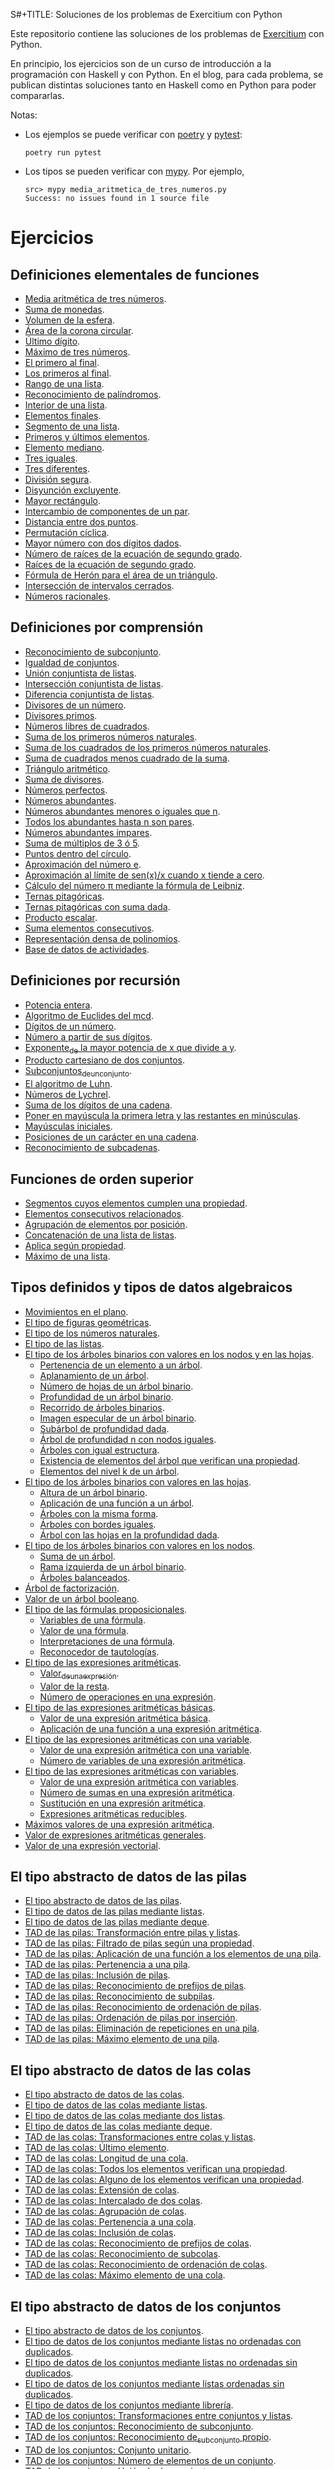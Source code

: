 S#+TITLE: Soluciones de los problemas de Exercitium con Python

Este repositorio contiene las soluciones de los problemas de [[https://www.glc.us.es/~jalonso/exercitium/][Exercitium]]
con Python.

En principio, los ejercicios son de un curso de introducción a la
programación con Haskell y con Python. En el blog, para cada problema,
se publican distintas soluciones tanto en Haskell como en Python para
poder compararlas.

Notas:
+ Los ejemplos se puede verificar con [[https://python-poetry.org/][poetry]] y  [[https://docs.pytest.org/en/7.1.x/][pytest]]:
  : poetry run pytest
+ Los tipos se pueden verificar con [[http://mypy-lang.org/][mypy]]. Por ejemplo,
  : src> mypy media_aritmetica_de_tres_numeros.py
  : Success: no issues found in 1 source file

* Ejercicios

** Definiciones elementales de funciones

+ [[./src/media_aritmetica_de_tres_numeros.py][Media aritmética de tres números]].
+ [[./src/suma_de_monedas.py][Suma de monedas]].
+ [[./src/volumen_de_la_esfera.py][Volumen de la esfera]].
+ [[./src/area_corona_circular.py][Área de la corona circular]].
+ [[./src/ultimo_digito.py][Último dígito]].
+ [[./src/maximo_de_tres_numeros.py][Máximo de tres números]].
+ [[./src/el_primero_al_final.py][El primero al final]].
+ [[./src/los_primeros_al_final.py][Los primeros al final]].
+ [[./src/rango_de_una_lista.py][Rango de una lista]].
+ [[./src/reconocimiento_de_palindromos.py][Reconocimiento de palíndromos]].
+ [[./src/interior_de_una_lista.py][Interior de una lista]].
+ [[./src/elementos_finales.py][Elementos finales]].
+ [[./src/segmento_de_una_lista.py][Segmento de una lista]].
+ [[./src/primeros_y_ultimos_elementos.py][Primeros y últimos elementos]].
+ [[./src/elemento_mediano.py][Elemento mediano]].
+ [[./src/tres_iguales.py][Tres iguales]].
+ [[./src/tres_diferentes.py][Tres diferentes]].
+ [[./src/division_segura.py][División segura]].
+ [[./src/disyuncion_excluyente.py][Disyunción excluyente]].
+ [[./src/mayor_rectangulo.py][Mayor rectángulo]].
+ [[./src/intercambio_de_componentes_de_un_par.py][Intercambio de componentes de un par]].
+ [[./src/distancia_entre_dos_puntos.py][Distancia entre dos puntos]].
+ [[./src/permutacion_ciclica.py][Permutación cíclica]].
+ [[./src/mayor_numero_con_dos_digitos_dados.py][Mayor número con dos dígitos dados]].
+ [[./src/numero_de_raices_de_la_ecuacion_de_segundo_grado.py][Número de raíces de la ecuación de segundo grado]].
+ [[./src/raices_de_la_ecuacion_de_segundo_grado.py][Raíces de la ecuación de segundo grado]].
+ [[./src/formula_de_Heron_para_el_area_de_un_triangulo.py][Fórmula de Herón para el área de un triángulo]].
+ [[./src/interseccion_de_intervalos_cerrados.py][Intersección de intervalos cerrados]].
+ [[./src/numeros_racionales.py][Números racionales]].

** Definiciones por comprensión

+ [[./src/reconocimiento_de_subconjunto.py][Reconocimiento de subconjunto]].
+ [[./src/igualdad_de_conjuntos.py][Igualdad de conjuntos]].
+ [[./src/union_conjuntista_de_listas.py][Unión conjuntista de listas]].
+ [[./src/interseccion_conjuntista_de_listas.py][Intersección conjuntista de listas]].
+ [[./src/diferencia_conjuntista_de_listas.py][Diferencia conjuntista de listas]].
+ [[./src/divisores_de_un_numero.py][Divisores de un número]].
+ [[./src/divisores_primos.py][Divisores primos]].
+ [[./src/numeros_libres_de_cuadrados.py][Números libres de cuadrados]].
+ [[./src/suma_de_los_primeros_numeros_naturales.py][Suma de los primeros números naturales]].
+ [[./src/suma_de_los_cuadrados_de_los_primeros_numeros_naturales.py][Suma de los cuadrados de los primeros números naturales]].
+ [[./src/suma_de_cuadrados_menos_cuadrado_de_la_suma.py][Suma de cuadrados menos cuadrado de la suma]].
+ [[./src/triangulo_aritmetico.py][Triángulo aritmético]].
+ [[./src/suma_de_divisores.py][Suma de divisores]].
+ [[./src/numeros_perfectos.py][Números perfectos]].
+ [[./src/numeros_abundantes.py][Números abundantes]].
+ [[./src/numeros_abundantes_menores_o_iguales_que_n.py][Números abundantes menores o iguales que n]].
+ [[./src/todos_los_abundantes_hasta_n_son_pares.py][Todos los abundantes hasta n son pares]].
+ [[./src/numeros_abundantes_impares.py][Números abundantes impares]].
+ [[./src/suma_de_multiplos_de_3_o_5.py][Suma de múltiplos de 3 ó 5]].
+ [[./src/puntos_dentro_del_circulo.py][Puntos dentro del círculo]].
+ [[./src/aproximacion_del_numero_e.py][Aproximación del número e]].
+ [[./src/limite_del_seno.py][Aproximación al límite de sen(x)/x cuando x tiende a cero]].
+ [[./src/calculo_de_pi_mediante_la_formula_de_Leibniz.py][Cálculo del número π mediante la fórmula de Leibniz]].
+ [[./src/ternas_pitagoricas.py][Ternas pitagóricas]].
+ [[./src/ternas_pitagoricas_con_suma_dada.py][Ternas pitagóricas con suma dada]].
+ [[./src/producto_escalar.py][Producto escalar]].
+ [[./src/suma_elementos_consecutivos.py][Suma elementos consecutivos]].
+ [[./src/representacion_densa_de_polinomios.py][Representación densa de polinomios]].
+ [[./src/base_de_dato_de_actividades.py][Base de datos de actividades]].

** Definiciones por recursión

+ [[./src/potencia_entera.py][Potencia entera]].
+ [[./src/algoritmo_de_Euclides_del_mcd.py][Algoritmo de Euclides del mcd]].
+ [[./src/digitos_de_un_numero.py][Dígitos de un número]].
+ [[./src/numero_a_partir_de_sus_digitos.py][Número a partir de sus dígitos]].
+ [[./src/exponente_mayor.py][Exponente_de la mayor potencia de x que divide a y]].
+ [[./src/producto_cartesiano_de_dos_conjuntos.py][Producto cartesiano de dos conjuntos]].
+ [[./src/subconjuntos_de_un_conjunto.py][Subconjuntos_de_un_conjunto]].
+ [[./src/el_algoritmo_de_Luhn.py][El algoritmo de Luhn]].
+ [[./src/numeros_de_Lychrel.py][Números de Lychrel]].
+ [[./src/suma_de_digitos_de_cadena.py][Suma de los dígitos de una cadena]].
+ [[./src/mayuscula_inicial.py][Poner en mayúscula la primera letra y las restantes en minúsculas]].
+ [[./src/mayusculas_iniciales.py][Mayúsculas iniciales]].
+ [[./src/posiciones_de_un_caracter_en_una_cadena.py][Posiciones de un carácter en una cadena]].
+ [[./src/reconocimiento_de_subcadenas.py][Reconocimiento de subcadenas]].

** Funciones de orden superior

+ [[./src/segmentos_cuyos_elementos_cumple_una_propiedad.py][Segmentos cuyos elementos cumplen una propiedad]].
+ [[./src/elementos_consecutivos_relacionados.py][Elementos consecutivos relacionados]].
+ [[./src/agrupacion_de_elementos_por_posicion.py][Agrupación de elementos por posición]].
+ [[./src/concatenacion_de_una_lista_de_listas.py][Concatenación de una lista de listas]].
+ [[./src/aplica_segun_propiedad.py][Aplica según propiedad]].
+ [[./src/maximo_de_una_lista.py][Máximo de una lista]].

** Tipos definidos y tipos de datos algebraicos

+ [[./src/movimientos_en_el_plano.py][Movimientos en el plano]].
+ [[./src/el_tipo_de_figuras_geometricas.py][El tipo de figuras geométricas]].
+ [[./src/el_tipo_de_los_numeros_naturales.py][El tipo de los números naturales]].
+ [[./src/el_tipo_de_las_listas.py][El tipo de las listas]].
+ [[./src/arboles_binarios.py][El tipo de los árboles binarios con valores en los nodos y en las hojas]].
  + [[./src/pertenencia_de_un_elemento_a_un_arbol.py][Pertenencia de un elemento a un árbol]].
  + [[./src/aplanamiento_de_un_arbol.py][Aplanamiento de un árbol]].
  + [[./src/numero_de_hojas_de_un_arbol_binario.py][Número de hojas de un árbol binario]].
  + [[./src/profundidad_de_un_arbol_binario.py][Profundidad de un árbol binario]].
  + [[./src/recorrido_de_arboles_binarios.py][Recorrido de árboles binarios]].
  + [[./src/imagen_especular_de_un_arbol_binario.py][Imagen especular de un árbol binario]].
  + [[./src/subarbol_de_profundidad_dada.py][Subárbol de profundidad dada]].
  + [[./src/arbol_de_profundidad_n_con_nodos_iguales.py][Árbol de profundidad n con nodos iguales]].
  + [[./src/arboles_con_igual_estructura.py][Árboles con igual estructura]].
  + [[./src/existencia_de_elemento_del_arbol_con_propiedad.py][Existencia de elementos del árbol que verifican una propiedad]].
  + [[./src/elementos_del_nivel_k_de_un_arbol.py][Elementos del nivel k de un árbol]].
+ [[./src/arbol_binario_valores_en_hojas.py][El tipo de los árboles binarios con valores en las hojas]].
  + [[./src/altura_de_un_arbol_binario.py][Altura de un árbol binario]].
  + [[./src/aplicacion_de_una_funcion_a_un_arbol.py][Aplicación de una función a un árbol]].
  + [[./src/arboles_con_la_misma_forma.py][Árboles con la misma forma]].
  + [[./src/arboles_con_bordes_iguales.py][Árboles con bordes iguales]].
  + [[./src/arbol_con_las_hojas_en_la_profundidad_dada.py][Árbol con las hojas en la profundidad dada]].
+ [[./src/arbol_binario_valores_en_nodos.py][El tipo de los árboles binarios con valores en los nodos]].
  + [[./src/suma_de_un_arbol.py][Suma de un árbol]].
  + [[./src/rama_izquierda_de_un_arbol_binario.py][Rama izquierda de un árbol binario]].
  + [[./src/arboles_balanceados.py][Árboles balanceados]].
+ [[./src/arbol_de_factorizacion.py][Árbol de factorización]].
+ [[./src/valor_de_un_arbol_booleano.py][Valor de un árbol booleano]].
+ [[./src/tipo_de_formulas.py][El tipo de las fórmulas proposicionales]].
  + [[./src/variables_de_una_formula.py][Variables de una fórmula]].
  + [[./src/valor_de_una_formula.py][Valor de una fórmula]].
  + [[./src/interpretaciones_de_una_formula.py][Interpretaciones de una fórmula]].
  + [[./src/validez_de_una_formula.py][Reconocedor de tautologías]].
+ [[./src/tipo_expresion_aritmetica.py][El tipo de las expresiones aritméticas]].
  + [[./src/valor_de_una_expresion_aritmetica.py][Valor_de_una_expresión]].
  + [[./src/valor_de_la_resta.py][Valor de la resta]].
  + [[./src/numero_de_operaciones_en_una_expresion.py][Número de operaciones en una expresión]].
+ [[./src/expresion_aritmetica_basica.py][El tipo de las expresiones aritméticas básicas]].
  + [[./src/valor_de_una_expresion_aritmetica_basica.py][Valor de una expresión aritmética básica]].
  + [[./src/aplicacion_de_una_funcion_a_una_expresion_aritmetica.py][Aplicación de una función a una expresión aritmética]].
+ [[./src/expresion_aritmetica_con_una_variable.py][El tipo de las expresiones aritméticas con una variable]].
  + [[./src/valor_de_una_expresion_aritmetica_con_una_variable.py][Valor de una expresión aritmética con una variable]].
  + [[./src/numero_de_variables_de_una_expresion_aritmetica.py][Número de variables de una expresión aritmética]].
+ [[./src/expresion_aritmetica_con_variables.py][El tipo de las expresiones aritméticas con variables]].
  + [[./src/valor_de_una_expresion_aritmetica_con_variables.py][Valor de una expresión aritmética con variables]].
  + [[./src/numero_de_sumas_en_una_expresion_aritmetica.py][Número de sumas en una expresión aritmética]].
  + [[./src/sustitucion_en_una_expresion_aritmetica.py][Sustitución en una expresión aritmética]].
  + [[./src/expresiones_aritmeticas_reducibles.py][Expresiones aritméticas reducibles]].
+ [[./src/maximos_valores_de_una_expresion_aritmetica.py][Máximos valores de una expresión aritmética]].
+ [[./src/valor_de_expresiones_aritmeticas_generales.py][Valor de expresiones aritméticas generales]].
+ [[./src/valor_de_una_expresion_vectorial.py][Valor de una expresión vectorial]].

** El tipo abstracto de datos de las pilas

+ [[./src/TAD/pila.py][El tipo abstracto de datos de las pilas]].
+ [[./src/TAD/pilaConListas.py][El tipo de datos de las pilas mediante listas]].
+ [[./src/TAD/pilaConDeque.py][El tipo de datos de las pilas mediante deque]].
+ [[./src/transformaciones_pilas_listas.py][TAD de las pilas: Transformación entre pilas y listas]].
+ [[./src/filtraPila.py][TAD de las pilas: Filtrado de pilas según una propiedad]].
+ [[./src/mapPila.py][TAD de las pilas: Aplicación de una función a los elementos de una pila]].
+ [[./src/pertenecePila.py][TAD de las pilas: Pertenencia a una pila]].
+ [[./src/contenidaPila.py][TAD de las pilas: Inclusión de pilas]].
+ [[./src/prefijoPila.py][TAD de las pilas: Reconocimiento de prefijos de pilas]].
+ [[./src/subPila.py][TAD de las pilas: Reconocimiento de subpilas]].
+ [[./src/ordenadaPila.py][TAD de las pilas: Reconocimiento de ordenación de pilas]].
+ [[./src/ordenaInserPila.py][TAD de las pilas: Ordenación de pilas por inserción]].
+ [[./src/nubPila.py][TAD de las pilas: Eliminación de repeticiones en una pila]].
+ [[./src/maxPila.py][TAD de las pilas: Máximo elemento de una pila]].

** El tipo abstracto de datos de las colas

+ [[./src/TAD/cola.py][El tipo abstracto de datos de las colas]].
+ [[./src/TAD/colaConListas.py][El tipo de datos de las colas mediante listas]].
+ [[./src/TAD/colaConDosListas.py][El tipo de datos de las colas mediante dos listas]].
+ [[./src/TAD/colaConDeque.py][El tipo de datos de las colas mediante deque]].
+ [[./src/transformaciones_colas_listas.py][TAD de las colas: Transformaciones entre colas y listas]].
+ [[./src/ultimoCola.py][TAD de las colas: Último elemento]].
+ [[./src/longitudCola.py][TAD de las colas: Longitud de una cola]].
+ [[./src/todosVerifican.py][TAD de las colas: Todos los elementos verifican una propiedad]].
+ [[./src/algunoVerifica.py][TAD de las colas: Alguno de los elementos verifican una propiedad]].
+ [[./src/extiendeCola.py][TAD de las colas: Extensión de colas]].
+ [[./src/intercalaColas.py][TAD de las colas: Intercalado de dos colas]].
+ [[./src/agrupaColas.py][TAD de las colas: Agrupación de colas]].
+ [[./src/perteneceCola.py][TAD de las colas: Pertenencia a una cola]].
+ [[./src/contenidaCola.py][TAD de las colas: Inclusión de colas]].
+ [[./src/prefijoCola.py][TAD de las colas: Reconocimiento de prefijos de colas]].
+ [[./src/subCola.py][TAD de las colas: Reconocimiento de subcolas]].
+ [[./src/ordenadaCola.py][TAD de las colas: Reconocimiento de ordenación de colas]].
+ [[./src/maxCola.py][TAD de las colas: Máximo elemento de una cola]].

** El tipo abstracto de datos de los conjuntos

+ [[./src/TAD/conjunto.py][El tipo abstracto de datos de los conjuntos]].
+ [[./src/TAD/conjuntoConListasNoOrdenadasConDuplicados.py][El tipo de datos de los conjuntos mediante listas no ordenadas con duplicados]].
+ [[./src/TAD/conjuntoConListasNoOrdenadasSinDuplicados.py][El tipo de datos de los conjuntos mediante listas no ordenadas sin duplicados]].
+ [[./src/TAD/conjuntoConListasOrdenadasSinDuplicados.py][El tipo de datos de los conjuntos mediante listas ordenadas sin duplicados]].
+ [[./src/TAD/conjuntoConLibreria.py][El tipo de datos de los conjuntos mediante librería]].
+ [[./src/TAD_Transformaciones_conjuntos_listas.py][TAD de los conjuntos: Transformaciones entre conjuntos y listas]].
+ [[./src/TAD_subconjunto.py][TAD de los conjuntos: Reconocimiento de subconjunto]].
+ [[./src/TAD_subconjuntoPropio.py][TAD de los conjuntos: Reconocimiento de_subconjunto propio]].
+ [[./src/TAD_Conjunto_unitario.py][TAD de los conjuntos: Conjunto unitario]].
+ [[./src/TAD_Numero_de_elementos_de_un_conjunto.py][TAD de los conjuntos: Número de elementos de un conjunto]].
+ [[./src/TAD_Union_de_dos_conjuntos.py][TAD de los conjuntos: Unión de dos conjuntos]].
+ [[./src/TAD_Union_de_varios_conjuntos.py][TAD de los conjuntos: Unión de varios conjuntos]].
+ [[./src/TAD_Interseccion_de_dos_conjuntos.py][TAD de los conjuntos: Intersección de dos conjuntos]].
+ [[./src/TAD_Interseccion_de_varios_conjuntos.py][TAD de los conjuntos: Intersección de varios conjuntos]].
+ [[./src/TAD_Conjuntos_disjuntos.py][TAD de los conjuntos: Conjuntos disjuntos]].
+ [[./src/TAD_Diferencia_de_conjuntos.py][TAD de los conjuntos: Diferencia de conjuntos]].
+ [[./src/TAD_Diferencia_simetrica.py][TAD de los conjuntos: Diferencia simétrica]].
+ [[./src/TAD_Subconjunto_por_propiedad.py][TAD de los conjuntos: Subconjunto determinado por una propiedad]].
+ [[./src/TAD_Particion_por_una_propiedad.py][TAD de los conjuntos: Partición de un conjunto según una propiedad]].
+ [[./src/TAD_Particion_segun_un_numero.py][TAD de los conjuntos: Partición según un número]].
+ [[./src/TAD_mapC.py][TAD de los conjuntos: Aplicación de una función a los elementos de un conjunto]].
+ [[./src/TAD_TodosVerificanConj.py][TAD de los conjuntos: Todos los elementos verifican una propiedad]].
+ [[./src/TAD_AlgunosVerificanConj.py][TAD de los conjuntos: Algunos elementos verifican una propiedad]].
+ [[./src/TAD_Producto_cartesiano.py][TAD de los conjuntos: TAD_Producto_cartesiano]].

** Relaciones binarias

+ [[./src/Relaciones_binarias.py][Relaciones binarias]].
+ [[./src/Universo_y_grafo_de_una_relacion_binaria.py][Universo y grafo de una relación binaria]].
+ [[./src/Relaciones_reflexivas.py][Relaciones reflexivas]].
+ [[./src/Relaciones_simetricas.py][Relaciones simétricas]].
+ [[./src/Reconocimiento_de_subconjunto.py][Reconocimiento de subconjunto]].
+ [[./src/Composicion_de_relaciones_binarias_v2.py][Composición de relaciones binarias]].
+ [[./src/Relaciones_transitivas.py][Relaciones transitivas]].
+ [[./src/Relaciones_de_equivalencia.py][Relaciones de equivalencia]].
+ [[./src/Relaciones_irreflexivas.py][Relaciones irreflexivas]].
+ [[./src/Relaciones_antisimetricas.py][Relaciones antisimétricas]].
+ [[./src/Relaciones_totales.py][Relaciones totales]].
+ [[./src/Clausura_reflexiva.py][Clausura reflexiva]].
+ [[./src/Clausura_simetrica.py][Clausura simétrica]].
+ [[./src/Clausura_transitiva.py][Clausura transitiva]].

** El tipo abstracto de datos de los polinomios

+ [[./src/TAD/Polinomio.py][El tipo abstracto de datos de los polinomios]].
+ [[./src/TAD/PolRepTDA.py][El TAD de los polinomios mediante tipos algebraicos]].
+ [[./src/TAD/PolRepDensa.py][El TAD de los polinomios mediante listas densas]].
+ [[./src/TAD/PolRepDispersa.py][El TAD de los polinomios mediante listas dispersas]].
+ [[./src/Pol_Transformaciones_dispersa_y_densa.py][TAD de los polinomios: Transformaciones entre las representaciones dispersa y densa]].
+ [[./src/Pol_Transformaciones_polinomios_dispersas.py][TAD de los polinomios: Transformaciones entre polinomios y listas dispersas]].
+ [[./src/Pol_Coeficiente.py][TAD de los polinomios: Coeficiente del término de grado k]].
+ [[./src/Pol_Transformaciones_polinomios_densas.py][TAD de los polinomios: Transformaciones entre polinomios y listas densas]].
+ [[./src/Pol_Crea_termino.py][TAD de los polinomios: Construcción de términos]].
+ [[./src/Pol_Termino_lider.py][TAD de los polinomios: Término líder de un polinomio]].
+ [[./src/Pol_Suma_de_polinomios.py][TAD de los polinomios: Suma de polinomios]].
+ [[./src/Pol_Producto_polinomios.py][TAD de los polinomios: Producto de polinomios]].
+ [[./src/Pol_Valor_de_un_polinomio_en_un_punto.py][TAD de los polinomios: Valor de un polinomio en un punto]].
+ [[./src/Pol_Comprobacion_de_raices_de_polinomios.py][TAD de los polinomios: Comprobación de raíces de polinomios]].
+ [[./src/Pol_Derivada_de_un_polinomio.py][TAD de los polinomios: Derivada de un polinomio]].
+ [[./src/Pol_Resta_de_polinomios.py][TAD de los polinomios: Resta de polinomios]].
+ [[./src/Pol_Potencia_de_un_polinomio.py][TAD de los polinomios: Potencia de un polinomio]].
+ [[./src/Pol_Integral_de_un_polinomio.py][TAD de los polinomios: Integral de un polinomio]].
+ [[./src/Pol_Integral_definida_de_un_polinomio.py][TAD de los polinomios: Integral definida de un polinomio]].
+ [[./src/Pol_Multiplicacion_de_un_polinomio_por_un_numero.py][TAD de los polinomios: Multiplicación de un polinomio por un número]].
+ [[./src/Pol_Division_de_polinomios.py][TAD de los polinomios: División de polinomios]].
+ [[./src/Pol_Divisibilidad_de_polinomios.py][TAD de los polinomios: Divisibilidad de polinomios]].
+ [[./src/Pol_Metodo_de_Horner_del_valor_de_un_polinomio.py][TAD de los polinomios: Método de Horner del valor de un polinomio]].
+ [[./src/Pol_Termino_independiente_de_un_polinomio.py][TAD de los polinomios: Término independiente de un polinomio]].
+ [[./src/Pol_Division_de_Ruffini_con_representacion_densa.py][TAD de los polinomios: Regla de Ruffini con representación densa]].
+ [[./src/Pol_Regla_de_Ruffini.py][TAD de los polinomios: Regla de Ruffini]].
+ [[./src/Pol_Reconocimiento_de_raices_por_la_regla_de_Ruffini.py][TAD de los polinomios: Reconocimiento de raíces por la regla de Ruffini]].
+ [[./src/Pol_Raices_enteras_de_un_polinomio.py][TAD de los polinomios: Raíces enteras de un polinomio]].
+ [[./src/Pol_Factorizacion_de_un_polinomio.py][TAD de los polinomios: Factorización de un polinomio]].

** El tipo abstracto de datos de los grafos

+ [[./src/TAD/Grafo.py][El tipo abstracto de datos de los grafos]].
+ [[./src/TAD/GrafoConListaDeAdyacencia.py][El TAD de los grafos mediante listas de adyacencia]].
+ [[./src/Grafo_Grafos_completos.py][TAD de los grafos: Grafos_completos]].
+ [[./src/Grafo_Grafos_ciclos.py][TAD de los grafos: Grafos ciclos]].
+ [[./src/Grafo_Numero_de_vertices.py][TAD de los grafos: Número de vértices]].
+ [[./src/Grafo_Incidentes_de_un_vertice.py][TAD de los grafos: Incidentes de un vértice]].
+ [[./src/Grafo_Contiguos_de_un_vertice.py][TAD de los grafos: Contiguos de un vértice]].
+ [[./src/Grafo_Lazos_de_un_grafo.py][TAD de los grafos: Lazos de un grafo]].
+ [[./src/Grafo_Numero_de_aristas_de_un_grafo.py][TAD de los grafos: Número de aristas de un grafo]].
+ [[./src/Grafo_Grados_positivos_y_negativos.py][TAD de los grafos: Grados positivos y negativos]].
+ [[./src/TAD/GrafoGenerador.py][TAD de los grafos: Generadores de grafos arbitrarios]].
+ [[./src/Grafo_Propiedades_de_grados_positivos_y_negativos.py][TAD de los grafos: Propiedades de grados positivos y negativos]].
+ [[./src/Grafo_Grado_de_un_vertice.py][TAD de los grafos: Grado de un vértice]].
+ [[./src/Grafo_Lema_del_apreton_de_manos.py][TAD de los grafos: Lema del apretón de manos]].
+ [[./src/Grafo_Grafos_regulares.py][TAD de los grafos: Grafos regulares]].
+ [[./src/Grafo_Grafos_k_regulares.py][TAD de los grafos: Grafos k-regulares]].
+ [[./src/Grafo_Recorridos_en_un_grafo_completo.py][TAD de los grafos: Recorridos en un grafo completo]].
+ [[./src/Grafo_Anchura_de_un_grafo.py][TAD de los grafos: Anchura de un grafo]].
+ [[./src/Grafo_Recorrido_en_profundidad.py][TAD de los grafos: Recorrido en profundidad]].
+ [[./src/Grafo_Recorrido_en_anchura.py][TAD de los grafos: Recorrido en anchura]].
+ [[./src/Grafo_Grafos_conexos.py][TAD de los grafos: Grafos conexos]].
+ [[./src/Grafo_Coloreado_correcto_de_un_mapa.py][TAD de los grafos: Coloreado correcto de un mapa]].
+ [[./src/Grafo_Nodos_aislados_de_un_grafo.py][TAD de los grafos: Nodos aislados de un grafo]].
+ [[./src/Grafo_Nodos_conectados_en_un_grafo.py][TAD de los grafos: Nodos conectados en un grafo]].
+ [[./src/Grafo_Algoritmo_de_Kruskal.py][TAD de los grafos: Algoritmo de Kruskal]].
+ [[./src/Grafo_Algoritmo_de_Prim.py][TAD de los grafos: Algoritmo de Prim]]

** Divide y vencerás

+ [[./src/DivideVenceras.py][Algoritmo divide y vencerás]].
+ [[./src/Rompecabeza_del_triomino_mediante_divide_y_venceras.py][Rompecabeza del triominó_mediante divide y vencerás]].

** Búsqueda en espacios de estados

+ [[./src/BusquedaEnProfundidad.py][Búsqueda en espacios de estados por profundidad]].
+ [[./src/BEE_Reinas_Profundidad.py][El problema de las n reinas (mediante búsqueda por profundidad en espacios de estados)]].
+ [[./src/BusquedaEnAnchura.py][Búsqueda en espacios de estados por anchura]].
+ [[./src/BEE_Reinas_Anchura.py][El problema de las n reinas (mediante búsqueda en espacios de estados por anchura)]].
+ [[./src/BEE_Mochila.py][El problema de la mochila (mediante espacio de estados)]].
+ [[./src/TAD/ColaDePrioridad.py][El tipo abstracto de datos de las colas de prioridad]].
+ [[./src/TAD/ColaDePrioridadConListas.py][El tipo de datos de las colas de prioridad mediante listas]].
+ [[./src/BusquedaPrimeroElMejor.py][Búsqueda por primero el mejor]].
+ 04 [[./src/BPM_8Puzzle.py][El problema del 8 puzzle]].
+ 04 [[./src/BusquedaEnEscalada.py][Búsqueda en escalada]].
+ 09 [[./src/Escalada_Prim.py][El algoritmo de Prim del árbol de expansión mínimo por escalada]].
+ 14 [[./src/BEE_El_problema_del_granjero.py][El problema del granjero mediante búsqueda en espacio de estado]].
